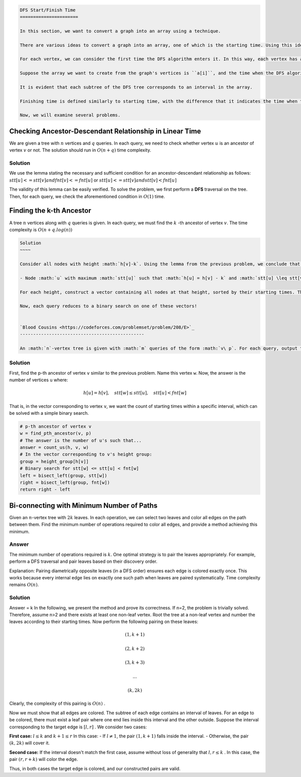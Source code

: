.. code-block:: text

    DFS Start/Finish Time
    ======================

    In this section, we want to convert a graph into an array using a technique.

    There are various ideas to convert a graph into an array, one of which is the starting time. Using this idea, the given graph can be converted into an array, and various problems can be solved more easily with it.

    For each vertex, we can consider the first time the DFS algorithm enters it. In this way, each vertex has a unique number, and the vertices can be sorted based on this time to form an array.

    Suppose the array we want to create from the graph's vertices is ``a[i]``, and the time when the DFS algorithm enters vertex ``u`` is ``st[u]``. In this case, we place vertex ``u`` at index ``st[u]``, or in other words, ``a[st[u]] = u``.

    It is evident that each subtree of the DFS tree corresponds to an interval in the array.

    Finishing time is defined similarly to starting time, with the difference that it indicates the time when the DFS algorithm exits a vertex.

    Now, we will examine several problems.

Checking Ancestor-Descendant Relationship in Linear Time
--------------------------------------------------------

We are given a tree with 
:math:`n` 
vertices and 
:math:`q` 
queries. In each query, we need to check whether vertex 
:math:`u` 
is an ancestor of vertex 
:math:`v` 
or not. The solution should run in 
:math:`O(n+q)` 
time complexity.

Solution
~~~~

We use the lemma stating the necessary and sufficient condition for an ancestor-descendant relationship as follows:  
:math:`stt[u]<=stt[v] and fnt[v]<=fnt[u]`  
or  
:math:`stt[u]<=stt[v] and stt[v]<fnt[u]`  

The validity of this lemma can be easily verified.  
To solve the problem, we first perform a **DFS** traversal on the tree. Then, for each query, we check the aforementioned condition in :math:`O(1)` time.

Finding the k-th Ancestor
-------------------------

A tree 
:math:`n` 
vertices along with 
:math:`q` 
queries is given. In each query, we must find the 
:math:`k` 
-th ancestor of vertex 
:math:`v`. 
The time complexity is 
:math:`O(n+q.log(n))`

.. code-block:: text

    Solution
    ~~~~

    Consider all nodes with height :math:`h[v]-k`. Using the lemma from the previous problem, we conclude that the answer is the node with the maximum starting time (stt) less than the starting time of node :math:`v` among nodes at height :math:`k` or higher. In other words:

    - Node :math:`u` with maximum :math:`stt[u]` such that :math:`h[u] = h[v] - k` and :math:`stt[u] \leq stt[v]`.

    For each height, construct a vector containing all nodes at that height, sorted by their starting times. This can be done in :math:`O(n)`.

    Now, each query reduces to a binary search on one of these vectors!


    `Blood Cousins <https://codeforces.com/problemset/problem/208/E>`_
    -----------------------------------------------

    An :math:`n`-vertex tree is given with :math:`m` queries of the form :math:`v\ p`. For each query, output the number of nodes :math:`u` such that the :math:`p`-th ancestor of :math:`v` and :math:`u` is the same. The solution runs in :math:`O(n + q \lg(n))`.

Solution
~~~~
First, find the p-th ancestor of vertex ``v`` similar to the previous problem. Name this vertex ``w``.  
Now, the answer is the number of vertices ``u`` where:  

.. math::
    h[u] = h[v] , \quad stt[w] \leq stt[u] , \quad stt[u] < fnt[w]

That is, in the vector corresponding to vertex ``v``, we want the count of starting times within a specific interval, which can be solved with a simple binary search.

.. code-block:: python

    # p-th ancestor of vertex v
    w = find_pth_ancestor(v, p)  
    # The answer is the number of u's such that...
    answer = count_us(h, v, w)  
    # In the vector corresponding to v's height group:
    group = height_group[h[v]]  
    # Binary search for stt[w] <= stt[u] < fnt[w]
    left = bisect_left(group, stt[w])  
    right = bisect_left(group, fnt[w])  
    return right - left  

.. image:: ../images/dfs_intervals.png  
    :align: center

.. image:: images/graph_operations.png
   :align: center

Bi-connecting with Minimum Number of Paths
------------------------------------------

Given an 
:math:`n`-vertex tree with 
:math:`2k` leaves. In each operation, we can select two leaves and color all edges on the path between them. Find the minimum number of operations required to color all edges, and provide a method achieving this minimum.

Answer
~~~~~~
The minimum number of operations required is 
:math:`k`. One optimal strategy is to pair the leaves appropriately. For example, perform a DFS traversal and pair leaves based on their discovery order. 

.. code-block:: cpp
   :linenos:

   void color_edges(Tree T) {
       vector<Leaf> leaves = T.get_leaves(); 
       // For trees with 2k leaves, at most k operations are needed
       for (int i = 0; i < leaves.size() / 2; i++) {
           // Color the path between i-th and (i+k)-th leaf
           auto path = T.find_path(leaves[i], leaves[i + k]);
           path.color_edges();
       }
   }

Explanation: Pairing diametrically opposite leaves (in a DFS order) ensures each edge is colored exactly once. This works because every internal edge lies on exactly one such path when leaves are paired systematically. Time complexity remains 
:math:`O(n)`.

Solution
~~~~

Answer = k
In the following, we present the method and prove its correctness.  
If n=2, the problem is trivially solved.  
Therefore, assume n>2 and there exists at least one non-leaf vertex.  
Root the tree at a non-leaf vertex and number the leaves according to their starting times.  
Now perform the following pairing on these leaves:

.. math:: (1, k+1)
.. math:: (2, k+2)
.. math:: (3, k+3)
.. math:: ...
.. math:: (k, 2k)

Clearly, the complexity of this pairing is  
:math:`O(n)`  
.

Now we must show that all edges are colored.  
The subtree of each edge contains an interval of leaves. For an edge to be colored, there must exist a leaf pair where one end lies inside this interval and the other outside.  
Suppose the interval corresponding to the target edge is  
:math:`[l, r]`  
. We consider two cases:

**First case:**  
:math:`l \leq k` and :math:`k+1 \leq r`  
In this case:  
- If :math:`l \neq 1`, the pair :math:`(1, k+1)` falls inside the interval.  
- Otherwise, the pair :math:`(k, 2k)` will cover it.  

**Second case:**  
If the interval doesn't match the first case, assume without loss of generality that  
:math:`l, r \leq k`  
. In this case, the pair  
:math:`(r, r+k)`  
will color the edge.

Thus, in both cases the target edge is colored, and our constructed pairs are valid.

